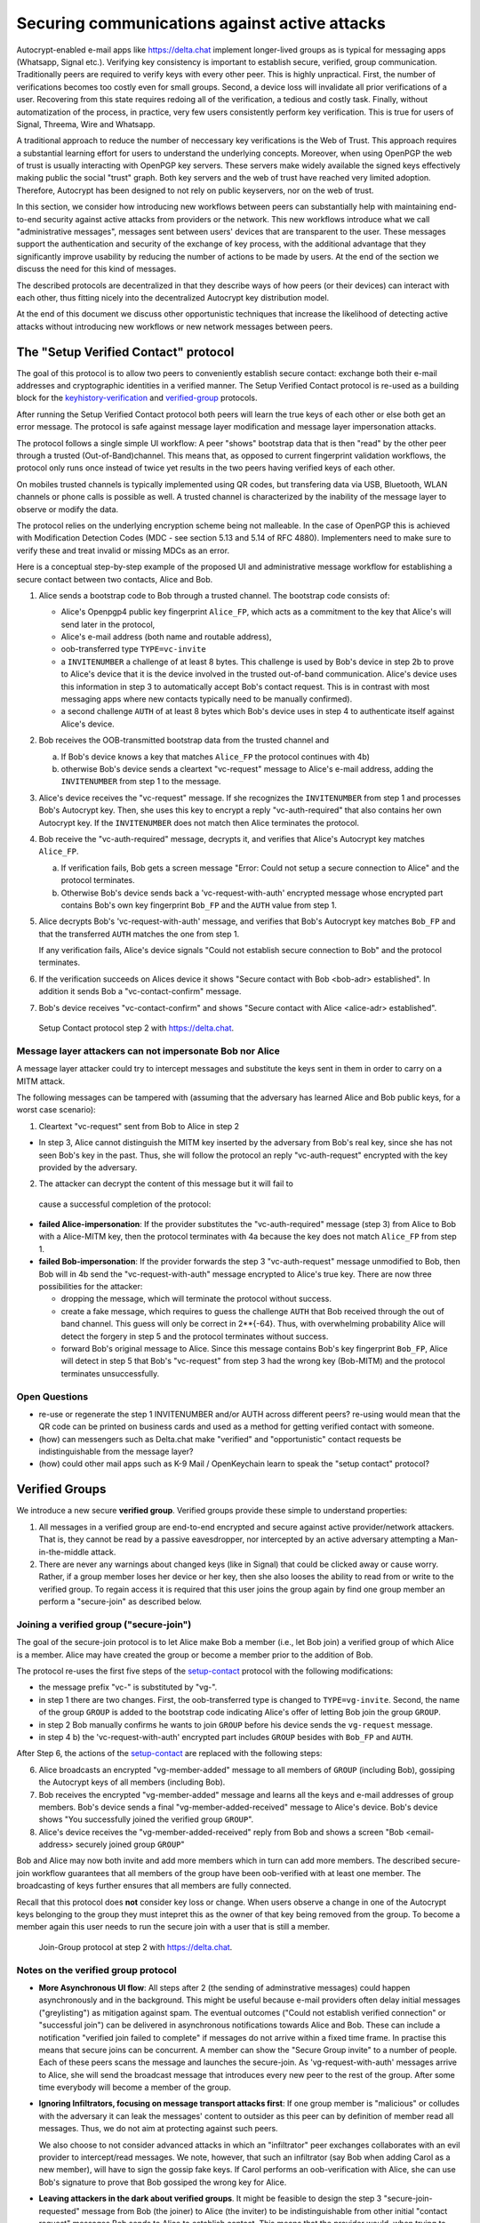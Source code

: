 .. raw:: latex

    \newpage

Securing communications against active attacks
==============================================

Autocrypt-enabled e-mail apps like https://delta.chat implement
longer-lived groups as is typical for messaging apps (Whatsapp, Signal etc.).
Verifying key consistency is important to establish secure, verified, group communication. Traditionally peers are required to verify keys with every other peer. This is highly unpractical. First, the number of verifications becomes too costly even for small groups. Second, a device loss will invalidate all prior verifications of a user. Recovering from this state requires redoing all of the verification, a tedious and costly task. Finally, without automatization of the process, in practice, very few users consistently perform key verification. This is true for users of Signal, Threema, Wire and Whatsapp.

A traditional approach to reduce the number of neccessary key verifications
is the Web of Trust. This approach requires a substantial learning effort for users to understand the underlying concepts. Moreover, when using OpenPGP the web of trust is usually interacting with OpenPGP key servers. These servers make widely available the signed keys effectively making public the social "trust" graph. Both key servers and the web of trust have reached very limited adoption. Therefore, Autocrypt has been designed to not rely on public keyservers, nor on the web of trust.

In this section, we consider how introducing new workflows between peers can substantially help with maintaining end-to-end security against active
attacks from providers or the network. This new workflows introduce what we call "administrative messages", messages sent between users' devices that are transparent to the user. These messages support the authentication and security of the exchange of key process, with the additional advantage that they significantly improve usability by reducing the number of actions to be made by users. At the end of the section we discuss the need for this kind of messages.

The described protocols are decentralized in that they describe ways of how peers (or their devices) can interact with each other, thus fitting nicely
into the decentralized Autocrypt key distribution model.

At the end of this document we discuss other opportunistic techniques that increase the likelihood of detecting active attacks without introducing new workflows or new network messages between peers.


.. _`setup-contact`:

The "Setup Verified Contact" protocol
-----------------------------------------

The goal of this protocol is to allow two peers to conveniently establish
secure contact: exchange both their e-mail addresses and cryptographic
identities in a verified manner. The Setup Verified Contact protocol is re-used as a building block for
the `keyhistory-verification`_ and `verified-group`_ protocols.

After running the Setup Verified Contact protocol both peers will learn the true keys of each other or else both get an error message. The protocol is safe against message layer modification and message layer impersonation attacks.

The protocol follows a single simple UI workflow: A peer "shows" bootstrap data that is then "read" by the other peer through a trusted (Out-of-Band)channel. This means that, as opposed to current fingerprint validation workflows, the protocol only runs once instead of twice yet results in the two peers having verified keys of each other.

On mobiles trusted channels is typically implemented using QR codes, but transfering data via USB, Bluetooth, WLAN channels or phone calls is possible as well. A trusted channel is characterized by the inability of the message layer to observe or modify the data.

The protocol relies on the underlying encryption scheme being not
malleable. In the case of OpenPGP this is achieved with Modification
Detection Codes (MDC - see section 5.13 and 5.14 of RFC 4880).
Implementers need to make sure to verify these and treat invalid or
missing MDCs as an error.

Here is a conceptual step-by-step example of the proposed UI and administrative message workflow for establishing a secure contact between two contacts, Alice and Bob.

1. Alice sends a bootstrap code to Bob through a trusted channel.
   The bootstrap code consists of:

   - Alice's Openpgp4 public key fingerprint ``Alice_FP``, which acts as a commitment to the key that Alice's will send later in the protocol,

   - Alice's e-mail address (both name and routable address),

   - oob-transferred type ``TYPE=vc-invite``

   - a ``INVITENUMBER`` a challenge of at least 8 bytes. This challenge is used by Bob's device in step 2b to prove to Alice's device that it is the device involved in the trusted out-of-band communication. Alice's device uses this information in step 3 to automatically accept Bob's contact request. This is in contrast with most messaging apps where new contacts typically need to be manually confirmed).

   - a second challenge ``AUTH`` of at least 8 bytes which Bob's device uses in step 4 to authenticate itself against Alice's device.

2. Bob receives the OOB-transmitted bootstrap data from the trusted channel and

   a) If Bob's device knows a key that matches ``Alice_FP``
      the protocol continues with 4b)

   b) otherwise Bob's device sends a cleartext "vc-request" message
      to Alice's e-mail address, adding the ``INVITENUMBER`` from step 1
      to the message.

3. Alice's device receives the "vc-request" message. If she recognizes
   the ``INVITENUMBER`` from step 1 and processes Bob's Autocrypt key. Then, she uses this key to encrypt a reply "vc-auth-required" that
   also contains her own Autocrypt key. If the ``INVITENUMBER`` does
   not match then Alice terminates the protocol.

4. Bob receive the "vc-auth-required" message, decrypts it, and
   verifies that Alice's Autocrypt key matches ``Alice_FP``.

   a) If verification fails, Bob gets a screen message "Error: Could not setup
      a secure connection to Alice" and the protocol terminates.

   b) Otherwise Bob's device sends back a 'vc-request-with-auth'
      encrypted message whose encrypted part contains Bob's
      own key fingerprint ``Bob_FP`` and the ``AUTH`` value from step 1.

5. Alice decrypts Bob's 'vc-request-with-auth' message, and
   verifies that Bob's Autocrypt key matches ``Bob_FP`` and that
   the transferred ``AUTH`` matches the one from step 1.

   If any verification fails, Alice's device signals "Could not establish
   secure connection to Bob" and the protocol terminates.

6. If the verification succeeds on Alices device
   it shows "Secure contact with Bob <bob-adr> established".
   In addition it sends Bob a "vc-contact-confirm" message.

7. Bob's device receives "vc-contact-confirm" and
   shows "Secure contact with Alice <alice-adr> established".

.. figure:: secure_channel_foto.png
   :width: 200px

   Setup Contact protocol step 2 with https://delta.chat.



Message layer attackers can not impersonate Bob nor Alice
~~~~~~~~~~~~~~~~~~~~~~~~~~~~~~~~~~~~~~~~~~~~~~~~~~~~~~~~~

A message layer attacker could try to intercept messages and substitute the keys sent in them in order to carry on a MITM attack.

The following messages can be tampered with (assuming that the adversary has learned Alice and Bob public keys, for a worst case scenario):

1. Cleartext "vc-request" sent from Bob to Alice in step 2

- In step 3, Alice cannot distinguish the MITM key inserted by the adversary 
  from Bob's real key, since she has not seen Bob's key in the past. Thus, she will follow the protocol an reply "vc-auth-request" encrypted with the key provided by the adversary.

2. The attacker can decrypt the content of this message but it will fail to 
  cause a successful completion of the protocol:

- **failed Alice-impersonation**: If the provider substitutes the 
  "vc-auth-required" message (step 3) from Alice to Bob with a Alice-MITM key, then the protocol terminates with 4a because the key does not match ``Alice_FP`` from step 1.

- **failed Bob-impersonation**: If the provider forwards the step 3 
  "vc-auth-request" message unmodified to Bob, then Bob will in 4b send the "vc-request-with-auth" message encrypted to Alice's true key.
  There are now three possibilities for the attacker:

  * dropping the message, which will terminate the protocol without success.

  * create a fake message, which requires to guess the challenge ``AUTH`` that Bob received through the out of band channel. This guess will only be correct in 2**{-64}. Thus, with overwhelming probability Alice will detect the forgery in step 5 and the protocol terminates without success.

  * forward Bob's original message to Alice. Since this message contains Bob's key fingerprint ``Bob_FP``, Alice will detect in step 5 that Bob's "vc-request" from step 3 had the wrong key (Bob-MITM) and the protocol terminates unsuccessfully.


Open Questions
~~~~~~~~~~~~~~

- re-use or regenerate the step 1 INVITENUMBER and/or AUTH across different peers?
  re-using would mean that the QR code can be printed on business cards
  and used as a method for getting verified contact with someone.

- (how) can messengers such as Delta.chat make "verified"
  and "opportunistic" contact requests be indistinguishable from the message layer?

- (how) could other mail apps such as K-9 Mail / OpenKeychain learn
  to speak the "setup contact" protocol?

.. _`verified-group`:

Verified Groups
---------------------------

We introduce a new secure **verified group**. 
Verified groups provide these simple to understand properties:

1. All messages in a verified group are end-to-end encrypted and secure against
   active provider/network attackers. That is, they cannot be read by a passive eavesdropper, nor intercepted by an active adversary attempting a Man-in-the-middle attack.

2. There are never any warnings about changed keys (like in Signal) that could
   be clicked away or cause worry. Rather, if a group member loses her device or her key, then she also looses the ability to read from or write to the verified group. To regain access it is required that this user joins the group again by find one group member an perform a "secure-join" as described below.


Joining a verified group ("secure-join")
~~~~~~~~~~~~~~~~~~~~~~~~~~~~~~~~~~~~~~~~

The goal of the secure-join protocol is to let Alice make Bob a member (i.e., let Bob join) a verified group of which Alice is a member. Alice may have  created the group or become a member prior to the addition of Bob.

The protocol re-uses the first five steps of the `setup-contact`_
protocol with the following modifications:

- the message prefix "vc-" is substituted by "vg-".

- in step 1 there are two changes. First, the oob-transferred type is changed to ``TYPE=vg-invite``. Second, the name of the group ``GROUP`` is added to the bootstrap code indicating Alice's offer of letting Bob join the group ``GROUP``.

- in step 2 Bob manually confirms he wants to join ``GROUP``
  before his device sends the ``vg-request`` message.

- in step 4 b) the 'vc-request-with-auth' encrypted part includes ``GROUP`` besides with ``Bob_FP`` and ``AUTH``.

After Step 6, the actions of the `setup-contact`_ are replaced
with the following steps:

6. Alice broadcasts an encrypted "vg-member-added" message to all members of
   ``GROUP`` (including Bob), gossiping the Autocrypt keys of all members (including Bob).  

7. Bob receives the encrypted "vg-member-added" message and learns all the keys
   and e-mail addresses of group members. Bob's device sends a final
   "vg-member-added-received" message to Alice's device.
   Bob's device shows "You successfully joined the verified group ``GROUP``".

8. Alice's device receives the "vg-member-added-received" reply from Bob and
   shows a screen "Bob <email-address> securely joined group ``GROUP``"

Bob and Alice may now both invite and add more members which in turn
can add more members. The described secure-join workflow guarantees that all members of the group have been oob-verified with at least one member. The broadcasting of keys further ensures that all members are fully connected.

Recall that this protocol does **not** consider key loss or change. When users observe a change in one of the Autocrypt keys belonging to the group they must intepret this as the owner of that key being removed from the group. To become a member again this user needs to run the secure join with a user that is still a member.

.. figure:: join_verified_group.jpg
   :width: 200px

   Join-Group protocol at step 2 with https://delta.chat.

Notes on the verified group protocol
~~~~~~~~~~~~~~~~~~~~~~~~~~~~~~~~~~~~~~~~~

- **More Asynchronous UI flow**: All steps after 2 (the sending of
  adminstrative messages) could happen asynchronously and in the background.  This might be useful because e-mail providers often delay initial messages
  ("greylisting") as mitigation against spam.
  The eventual outcomes ("Could not establish verified connection"
  or "successful join") can be delivered in asynchronous notifications
  towards Alice and Bob. These can include a notification
  "verified join failed to complete" if messages do not arrive
  within a fixed time frame.
  In practise this means that secure joins can be concurrent. A member can show the "Secure Group invite" to a number of people. Each of these peers scans the message and launches the secure-join. As 'vg-request-with-auth' messages arrive to Alice, she will send the broadcast message that introduces every new peer to the rest of the group. After some time everybody will become a member of the group.


- **Ignoring Infiltrators, focusing on message transport attacks first**:
  If one group member is "malicious" or colludes with the adversary it can leak the messages' content to outsider as this peer can by definition of member read all messages. Thus, we do not aim at protecting against such peers.

  We also choose to not consider advanced attacks in which an "infiltrator" peer exchanges collaborates with an evil provider to intercept/read messages. We note, however, that such an infiltrator (say Bob when adding Carol as a new member), will have to sign the gossip fake keys. If Carol performs an oob-verification with Alice, she can use Bob's signature to prove that Bob gossiped the wrong key for Alice.

- **Leaving attackers in the dark about verified groups**. It might be  
  feasible to design the step 3 "secure-join-requested"
  message from Bob (the joiner) to Alice (the inviter) to be indistinguishable
  from other initial "contact request" messages Bob sends to Alice to establish contact.
  This means that the provider would, when trying to substitute an Autocrypt key on a first message between two peers, run the risk of **immediate and
  conclusive detection of malfeasance**. The introduction of the verified
  group protocol would thus contribute to securing the e-mail encryption eco-system, rather than just securing the group at hand.

- **Sending all messages through trusted channel**: instead of being relayed
  through the provider, all messages from step 2 onwards could be transferred via Bluetooth or WLAN. This way, the full invite/join protocol would be completed on a trusted channel. Besides increasing the security of the joining, an additional advantage is that the provider would not gain knowledge about verifications.

- **Non-messenger e-mail apps**: instead of groups, traditional e-mail apps 
  could possibly offer the techniques described here for "secure threads".


Open Questions about reusing verifications for new groups
~~~~~~~~~~~~~~~~~~~~~~~~~~~~~~~~~~~~~~~~~~~~~~~~~~~~~~~~~

Given a verified group that grows as described in the previous section:
What if one of the members wants to start a new group with a subset
of the members? How safe is it in practise to allow directly creating
the group if the creator has not verified all keys himself?

Of course, a safe answer would be to always require a
new secure-join workflow for not directly verified members.
A creator could send a message to initial group members to
add peers they have directly verified already.

Another option seems to allow starting a new group with exactly the
same group of people. But what happens if the new group creator chooses
to remove people from the group? What if they were vital in setting up the
verification network in the initial thread?


.. _`keyhistory-verification`:

Key history verification
------------------------------------

We now present a "keyhistory-verification" techno-social protocol aimed at improving the security of communication beyond what is achieved by the other protocols in this document.

We seek the following improvements:

- the detection of active attacks should be communicated when users engage in
  in-person key verification workflows, as described above. This is the right time to alert users.
  By contrast, today's key verification workflows alert the users when a
  previously verified key has changed. At that point users typically
  are not physically next to each other, and are rarely concerned with the key since they want to get a different job done, e.g., of sending or reading a message.

- peers should only be required to perform only one "show" and one "read" of 
  bootstrap information (typically transmitted via showing QR codes and scanning them). At the end of this process both peers must receive assessments about the integrity of their past communication.
  By contrast, current key fingerprint verification workflows (Signal, Whatsapp) require both peers each showing and scanning fingerprints. Moreover, the process only provides assurance about their current keys, and thus miss out on temporary malfeasant substitutions of keys in messages.

In summary, the goal of the "keyhistory-verification" protocol is to allow two peers to verify key integrity of their shared historic messages.  After completion, users gain assurance that not only their current communication is safe but that their past communications have not been tampered with.

The protocol starts with steps 1-5 of the `setup-contact`_ protocol
using a ``kg-`` prefix instread of the ``vc-`` one. From step 6 on, the protocol proceeds as follows:

6. Alice and Bob have each others verified keydata. With this data they 
   encrypt a message to the other party which contains a **message/keydata list**. This is a list of the id's of the messages they have exchanged in the past. For each message, this list includes the Date when it was sent and a list of (email-address, key fingerprints) tuples which were sent or received in that particular message.

7. Alice and Bob independently perform the following historic verification
   algorithm:

   a) determine the start-date as the date of the earliest message (by Date)
      for which both sides have records of.

   b) verify the key fingerprints for each message since the start-state for
      which both sides have records of: if a key differs for any e-mail address, we consider this is strong evidence that there was an active
      attack. Therefore an error is shown to both Alice and Bob: "Message at <DATE> from <From> to <recipients> has mangled encryption". 

8. Alice and Bob are presented with a summary which lists:

   - time frame of verification
   - NUM messages successfully verified
   - NUM messages with mangled encryption
   - NUM dropped messages, i.e. sent by one party but not received by the other, or vice versa

   If there are no dropped or mangled messages signal to the user "Message keyhistory verification successfull".


Device Loss
~~~~~~~~~~~

A typical scenario for a key change is device loss, which leads to loosing access to one's private key. We note that when this happens, in most cases it entails also loosing access to ones key history.

Thus, if Bob lost his device, it is likely that Alice will have a much longer
history for him then he has himself. However, Bob can only compare keys
for the timespan since the device loss. While this is certainly less useful, nevertheless it would enable Alice and Bob to detect of attacks in that time.

On the other hand, we can also envision users storing their key history outside of their devices. The security requirements for such a backup are much lower than for backing up the private key. It only needs to be tamper proof, i.e., its integrity is guaranteed - not confidential. This is achievable even if the private key is loss. Integrity can be achieved for instance via cryptographic signatures. As long as Bob, and others, have access to his public key he can verify that the backup has not been tampered with.

An alternative is to permit that Bob recovers his key history from the message/keydata list that he receives from Alice. Then, he could validate such information with other people in subsequent out of band verifications.
However, this method is vulnerable to collusion attacks in which Bob's
keys are replaced in all of his peers, including Alice. It may also lead to other error cases that are much harder to investigate. We therefore discourage such an approach.


Keeping records of keys in messages
~~~~~~~~~~~~~~~~~~~~~~~~~~~~~~~~~~~

The keyhistory verification described above rely on each MUA keeping track of the following information indexed the message-id:

- each e-mail address/key-fingerprint tuple it **ever** saw in an Autocrypt or an Autocrypt-Gossip from incoming mails. This means not just the most recent one(s), but the full history. 

- each emailaddr/key association it ever sent out in an Autocrypt or an Autocrypt Gossip header.


State tracking suggested implementation
>>>>>>>>>>>>>>>>>>>>>>>>>>>>>>>>>>>>>>>
We suggest MUAs could maintain an outgoing and incoming "message-log"
which keeps track of the information in all incoming and outgoing mails, respectively. A message with N recipients would cause N entries in both the sender's outgoing and each of the recipient's incoming message logs. Both incoming and outgoing message-logs would contain these attributes:

- ``message-id``: The message-id of the e-mail

- ``date``: the parsed Date header as inserted by the sending MUA

- ``from-addr``: the sender's routable e-mail address part of the From header.

- ``from-fingerprint``: the sender's key fingerprint of the sent Autocrypt key
  (NULL if no Autocrypt header was sent)

- ``recipient-addr``: the routable e-mail address of a recipient

- ``recipient-fingerprint``: the fingerprint of the key we sent or received
  in a gossip header (NULL if not Autocrypt-Gossip header was sent)

It is also possible to serialize the list of recipient addresses and fingerprints into a single value, which would result in only one entry in the sender's outgoing and each recipient's incoming message log. This implementation may be more efficient but it is also less flexible in terms of how to share information.

Usability question of "sticky" encryption and key loss
~~~~~~~~~~~~~~~~~~~~~~~~~~~~~~~~~~~~~~~~~~~~~~~~~~~~~~

Do we want to prevent dropping back to not encrypting or encrypting with a different key if a peer's autocrypt key state changes? Key change or drop back to cleartext is opportunistically accepted by the Autocrypt Level 1 key processing logic and eases communication in cases of device or key loss. The "setup-contact" also conveniently allows two peers who have no address of each other to establish contact. Ultimately, it depends on the guarantees a mail app wants to provide and how it represents cryptographic properties to the user.



.. _`onion-verified-keys`:

Verifying keys through onion-queries
------------------------------------------

Up to this point this document has describe methods to securely add contacts, form groups, and verify key history in an offline scenario where users can establish an out of band channel to carry out the verification. We now discuss how the use of Autocrypt headers can be used to support continuous key verification in an online setting.

A straightforward approach to ensure view consistency in a group is to have all members of the group continuously broadcasting their belief about other group member's keys. Unless they are fully isolated by the adversary (see Section for an analysis)This enables every member to cross check their beliefs about others and find inconsistencies that reveal an attack.

However, this is problematic from a privacy perspective. When Alice publishes her latest belief about others' keys she is implicitly revealing what is the last status she observed which in turn allows to infer when was the last time she had contact with them. If such contact happened outside of the group this is revealing information that would not be available had keys not been gossiped.

We now propose an alternative in which group members do not need to broadcast information in order to enable key verification. The solution builds on the observation that the best person to verify Alice's key is Alice herself. Thus, if Bob wants to verify her key, it suffices to be able to create a secure channel between Bob and Alice so that she can confirm his belief on her key.

However, Bob directly contacting Alice through the group channel reveals immediately that he is interested on verifying her key to the group members, which again raises privacy concerns. Instead, we propose that Bob relies on other members to rely the verifying message to Alice, similarly to a typical anonymous communication network. 

The protocol works as follows:

1. Bob chooses :math:`n` members of the group as relying parties to form the 
   channel to Alice. For simplicity let us take :math:`n=2` and assume these members are Charlie, key :math:`k_C`, and David, with key :math:`k_D` (both :math:`k_C` and :math:`k_D` being the current belief of Bob regarding Charlie and David's keys).

2. Bob encrypts a message of the form (``Bob_ID``, ``Alice_ID`` , :math:`k_A`) 
   with David and Charlie's keys in an onion encryption: 

   :math:`E_{k_C}` (``David_ID``, :math:`E_{k_D}` (``Alice_ID``,(``Bob_ID``, ``Alice_ID``, :math:`k_A` ))), where :math:`E_{k_*}` indicates encrypted with key :math:`k_*`
   
   In this message ``Bob_ID`` and ``Alice_ID`` are the identifiers, e.g., email addresses, that Alice and Bob use to identify each other. The message effectively encodes the question 'Bob asks: Alice, is your key :math:`k_A`?' 

3. Bob sends the message to Charlie, who decrypts the message to find that it has to be relayed to David.

4. David receives Charlie's message, decrypts and relays the message to Alice.

5. Alice receives the message and replies to Bob repeating steps 1 to 4 with other random :math:`n` members and inverting the IDs in the message.

From a security perspective, i.e., in terms of resistance to adversaries, this process has the same security properties as the broadcasting. For the adversary to be able to intercept the queries he must MITM all the keys between Bob and others.

From a privacy perspective it improves over broadcasting in the sense that not everyone learns each other status of belief. Also, Charlie knows that Bob is trying a verification but not of whom. However, David gets to learn that Bob is trying to verify Alice's key, thus his particular interest on her.

This problem can be solved in two ways:

A. All members of the group check each other continuously so as to provide 
   plausible deniability regarding real checks.

B. Bob protects the message using secret sharing so that only Alice
   can see the content once all shares are received. Instead of sending (``Bob_ID``, ``Alice_ID`` , :math:`k_A`) directly, Bob splits it
   into :math:`t` shares. Each of this shares is sent to Alice through a *distinct* channel. This means that Bob needs toe create :math:`t` channels, as in step 1. 

   When Alice receives the :math:`t` shares she can recover the message and respond to Bob in the same way. In this version of the protocol, David (or any of the last hops before Alice) only learns that someone is verifying Alice, but not whom, i.e., Bob's privacy is protected.



Open Questions about onion online verification
~~~~~~~~~~~~~~~~~~~~~~~~~~~~~~~~~~~~~~~~~~~~~~
An open question is how to choose contacts to rely onion verification messages. This choice should not reveal new information about users' relationships nor the current groups where they belong. Thus, the most convenient is to always choose members of the same group. Other selection strategies need to be analyzed with respect to their privacy properties.

The other point to be discussed is bandwidth. Having everyone publishing their status implies N*(N-1) messages. The proposed solution employs 2*N*n*t messages. For small groups the traffic can be higher. Thus, there is a tradeoff privacy vs. overhead.


The need for "administrative" messages
--------------------------------------

The key verification and lookup protocols presented in this chapter depend on
mail apps being able to send "administrative" messages.
While messengers such as `Delta-chat <https://delta.chat>`_
already use administrative messages e.g. for group member management,
traditional e-mail clients typically display all messages without special rendering of the content, including machine-generated ones for rejected or non-delivered mails.

The presented protocols make the case that automated sending and interpreting of administrative messages between mail apps can considerably improve
user experience, security and privacy in the e-mail eco-system.
In the spirit of the strong convenience focus of the Autocrypt specification, we however suggest to only exchange administrative messages with peers
when there there is confidence they will not be displayed "raw" to users,
and at best only send them on explicit request of users.

Note that with automated processing of "administrative" messages arises
a new attack vector that the simple fingerprint-validation workflows
do not have: malfeasant peers can try to inject adminstrative messages
in order to impersonate another user or to learn if a particular user is online.
